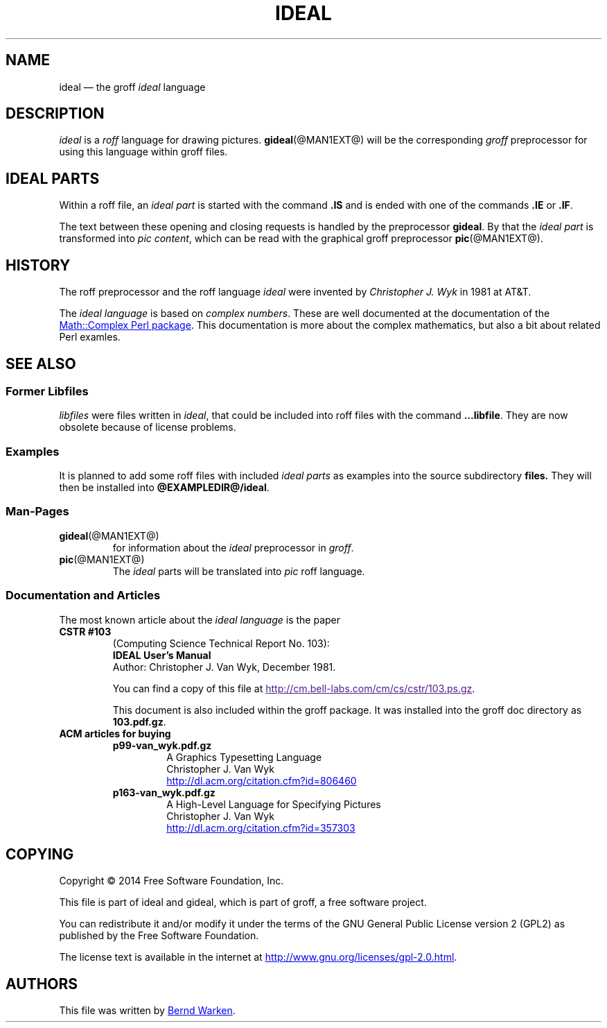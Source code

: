 .TH IDEAL @MAN7EXT@ "@MDATE@" "Groff Version @VERSION@"
.SH NAME
ideal \[em] the groff \fIideal\fP language
.
.\" The .SH was moved to this place in order to appease `apropos'.
.
.\" ideal.7 - man page for the ideal roff language

.\" Source file position:  <groff_source_top>/contrib/gideal/ideal.man
.\" Installed position:    $prefix/share/man/man7/ideal.7
.
.
.\" --------------------------------------------------------------------
.\" Legalese
.\" --------------------------------------------------------------------
.
.de co
Copyright \[co] 2014 Free Software Foundation, Inc.

This file is part of ideal and gideal, which is part of groff, a free
software project.

You can redistribute it and/or modify it under the terms of the GNU
General Public License version 2 (GPL2) as published by the Free
Software Foundation.

The license text is available in the internet at
.UR http://www.gnu.org/licenses/gpl-2.0.html
.UE .
..
.
.de au
This file was written by
.MT bernd.warken@web.de
Bernd Warken
.ME .
..
.
.\" --------------------------------------------------------------------
.SH DESCRIPTION
.\" --------------------------------------------------------------------
.
.I ideal
is a
.I roff
language for drawing pictures.
.
.BR gideal (@MAN1EXT@)
will be the corresponding
.I groff
preprocessor for using this language within groff files.
.
.
.\" --------------------------------------------------------------------
.SH "IDEAL PARTS"
.\" --------------------------------------------------------------------
.
Within a roff file, an
.I ideal part
is started with the command
.B .IS
and is ended with one of the commands
.B .IE
or
.BR .IF .
.
.
.P
The text between these opening and closing requests is handled by the
preprocessor
.BR gideal .
.
By that the
.I ideal part
is transformed into
.IR "pic content" ,
which can be read with the graphical groff preprocessor
.BR pic (@MAN1EXT@).
.
.
.\" --------------------------------------------------------------------
.SH HISTORY
.\" --------------------------------------------------------------------
.
The roff preprocessor and the roff language
.I ideal
were invented by
.I Christopher J. Wyk
in 1981 at AT&T.
.
.
.P
The
.I ideal language
is based on
.IR "complex numbers" .
.
These are well documented at the documentation of the
.UR http://\:search.cpan.org/\:~zefram/\:Math-Complex-1.59/\:lib/\:Math\
/\:Complex.pm
Math::Complex Perl package
.UE .
.
This documentation is more about the complex mathematics, but also a
bit about related Perl examles.
.
.
.\" --------------------------------------------------------------------
.SH "SEE ALSO"
.\" --------------------------------------------------------------------
.
.\" --------------------------------------------------------------------
.SS "Former Libfiles"
.\" --------------------------------------------------------------------
.
.I libfiles
were files written in
.IR ideal ,
that could be included into roff files with the command
.BR ...libfile .
.
They are now obsolete because of license problems.
.
.
.\" --------------------------------------------------------------------
.SS "Examples"
.\" --------------------------------------------------------------------
.
It is planned to add some roff files with included
.I ideal parts
as examples into the source subdirectory
.BR files.
.
They will then be installed into
.BR @EXAMPLEDIR@/ideal .
.
.
.\" --------------------------------------------------------------------
.SS "Man-Pages"
.\" --------------------------------------------------------------------
.
.TP
.BR gideal (@MAN1EXT@)
for information about the
.I ideal
preprocessor in
.IR groff .
.
.
.TP
.BR pic (@MAN1EXT@)
The
.I ideal
parts will be translated into
.I pic
roff language.
.
.
.\" --------------------------------------------------------------------
.SS "Documentation and Articles"
.\" --------------------------------------------------------------------
.
The most known article about the
.I ideal language
is the paper
.
.TP
.B CSTR #103
.EX
(Computing Science Technical Report No. 103):
.B IDEAL User's Manual
Author: Christopher J. Van Wyk, December 1981.
.EE
.
.
.RS
.P
You can find a copy of this file at
.UR
http://cm.bell-labs.com/cm/cs/cstr/103.ps.gz
.UE .
.
.
.P
This document is also included within the groff package.
.
It was installed into the groff doc directory as
.BR 103.pdf.gz .
.
.RE
.
.
.TP
.B ACM articles for buying
.
.RS
.
.TP
.B p99-van_wyk.pdf.gz
.nf
A Graphics Typesetting Language
Christopher J. Van Wyk
.fi
.UR http://dl.acm.org/citation.cfm?id=806460
.UE
.
.TP
.B p163-van_wyk.pdf.gz
.nf
A High-Level Language for Specifying Pictures
Christopher J. Van Wyk
.fi
.UR http://dl.acm.org/citation.cfm?id=357303
.UE
.
.RE
.
.
.\" --------------------------------------------------------------------
.SH "COPYING"
.\" --------------------------------------------------------------------
.co
.\" --------------------------------------------------------------------
.SH "AUTHORS"
.\" --------------------------------------------------------------------
.au
.
.
.\" --------------------------------------------------------------------
.\" Emacs settings
.\" --------------------------------------------------------------------
.
.\" Local Variables:
.\" mode: nroff
.\" End:

